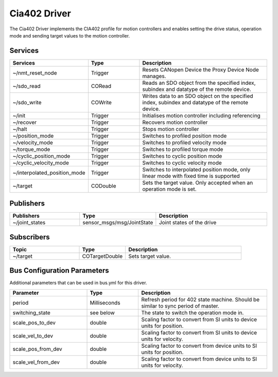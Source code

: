 Cia402 Driver
========================

The Cia402 Driver implements the CIA402 profile for motion controllers and enables setting
the drive status, operation mode and sending target values to the motion controller.


Services
--------

.. list-table::
  :widths: 30 20 50
  :header-rows: 1
  :align: left

  * - Services
    - Type
    - Description
  * - ~/nmt_reset_node
    - Trigger
    - Resets CANopen Device the Proxy Device Node manages.
  * - ~/sdo_read
    - CORead
    - Reads an SDO object from the specified index, subindex and datatype of the remote device.
  * - ~/sdo_write
    - COWrite
    - Writes data to an SDO object on the specified index, subindex and datatype of the remote device.
  * - ~/init
    - Trigger
    - Initialises motion controller including referencing
  * - ~/recover
    - Trigger
    - Recovers motion controller
  * - ~/halt
    - Trigger
    - Stops motion controller
  * - ~/position_mode
    - Trigger
    - Switches to profiled position mode
  * - ~/velocity_mode
    - Trigger
    - Switches to profiled velocity mode
  * - ~/torque_mode
    - Trigger
    - Switches to profiled torque mode
  * - ~/cyclic_position_mode
    - Trigger
    - Switches to cyclic position mode
  * - ~/cyclic_velocity_mode
    - Trigger
    - Switches to cyclic velocity mode
  * - ~/interpolated_position_mode
    - Trigger
    - Switches to interpolated position mode, only linear mode with fixed time is supported
  * - ~/target
    - CODouble
    - Sets the target value. Only accepted when an operation mode is set.

Publishers
----------
.. list-table::
  :widths: 30 20 50
  :header-rows: 1
  :align: left

  * - Publishers
    - Type
    - Description
  * - ~/joint_states
    - sensor_msgs/msg/JointState
    - Joint states of the drive


Subscribers
-----------

.. list-table::
  :widths: 30 20 50
  :header-rows: 1

  * - Topic
    - Type
    - Description
  * - ~/target
    - COTargetDouble
    - Sets target value.

Bus Configuration Parameters
----------------------------
Additional parameters that can be used in bus.yml for this driver.


.. list-table::
  :widths: 30 20 50
  :header-rows: 1

  * - Parameter
    - Type
    - Description
  * - period
    - Milliseconds
    - Refresh period for 402 state machine. Should be similar to sync period of master.
  * - switching_state
    - see below
    - The state to switch the operation mode in.
  * - scale_pos_to_dev
    - double
    - Scaling factor to convert from SI units to device units for position.
  * - scale_vel_to_dev
    - double
    - Scaling factor to convert from SI units to device units for velocity.
  * - scale_pos_from_dev
    - double
    - Scaling factor to convert from device units to SI units for position.
  * - scale_vel_from_dev
    - double
    - Scaling factor to convert from device units to SI units for velocity.
